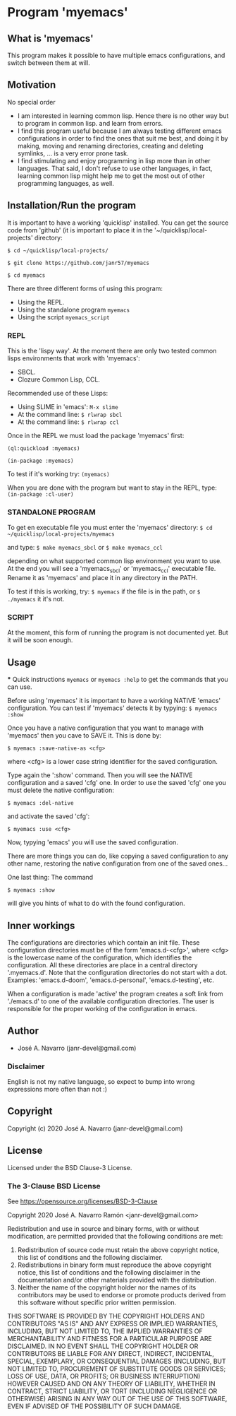 * Program 'myemacs'
** What is 'myemacs'
  This program makes it possible to have multiple emacs configurations, and switch between them at will.
** Motivation
   No special order
   - I am interested in learning common lisp. Hence there is no other way but to program in common lisp.
     and learn from errors.
   - I find this program useful because I am always testing different emacs configurations in order
     to find the ones that suit me best, and doing it by making, moving and renaming directories,
     creating and deleting symlinks, ... is a very error prone task.
   - I find stimulating and enjoy programming in lisp more than in other languages. That said, I don't
     refuse to use other languages, in fact, learning common lisp might help me to get the most out of
     other programming languages, as well.

** Installation/Run the program
   It is important to have a working 'quicklisp' installed.
   You can get the source code from 'github' (it is important to place it in the
   '~/quicklisp/local-projects' directory:
   
   =$ cd ~/quicklisp/local-projects/=
   
   =$ git clone https://github.com/janr57/myemacs=
   
   =$ cd myemacs=
   
   There are three different forms of using this program:
   * Using the REPL.
   * Using the standalone program =myemacs=
   * Using the script =myemacs_script=
     
*** REPL
     This is the 'lispy way'.
     At the moment there are only two tested common lisps environments that work with 'myemacs':
     - SBCL.
     - Clozure Common Lisp, CCL.
     
     Recommended use of these Lisps:
     - Using SLIME in 'emacs':
       =M-x slime=
     - At the command line:
       =$ rlwrap sbcl=
     - At the command line:
       =$ rlwrap ccl=
       
     Once in the REPL we must load the package 'myemacs' first:
     
     =(ql:quickload :myemacs)=
     
     =(in-package :myemacs)=
     
     To test if it's working try:
     =(myemacs)=
     
     When you are done with the program but want to stay in the REPL, type:
     =(in-package :cl-user)=
     
*** STANDALONE PROGRAM
    To get en executable file you must enter the 'myemacs' directory:
    =$ cd ~/quicklisp/local-projects/myemacs=
    
    and type:
    =$ make myemacs_sbcl= or =$ make myemacs_ccl=
    
    depending on what supported common lisp environment you want to use.
    At the end you will see a 'myemacs_sbcl' or 'myemacs_ccl' executable file.
    Rename it as 'myemacs' and place it in any directory in the PATH.
    
    To test if this is working, try:
    =$ myemacs= if the file is in the path, or =$ ./myemacs= it it's not.
    
*** SCRIPT
    At the moment, this form of running the program is not documented yet.
    But it will be soon enough.
** Usage
   *** Quick instructions
   =myemacs= or =myemacs :help= to get the commands that you can use.
   
   Before using 'myemacs' it is important to have a working NATIVE 'emacs' configuration.
   You can test if 'myemacs' detects it by typying:
   =$ myemacs :show=
   
   Once you have a native configuration that you want to manage with 'myemacs' then you
   cave to SAVE it.
   This is done by:
   
   =$ myemacs :save-native-as <cfg>=

   where <cfg> is a lower case string identifier for the saved configuration.
   
   Type again the ':show' command. Then you will see the NATIVE configuration and a
   saved 'cfg' one. In order to use the saved 'cfg' one you must delete the native configuration:
   
   =$ myemacs :del-native=

   and activate the saved 'cfg':

   =$ myemacs :use <cfg>=

   Now, typying 'emacs' you will use the saved configuration.

   There are more things you can do, like copying a saved configuration to any other name,
   restoring the native configuration from one of the saved ones...

   One last thing: The command

   =$ myemacs :show=

   will give you hints of what to do with the found configuration.
   
** Inner workings
  The configurations are directories which contain an init file.  These configuration directories must be
  of the form 'emacs.d-<cfg>', where <cfg> is the lowercase name of the configuration, which identifies
  the configuration. All these directories are place in a central directory '.myemacs.d'.
  Note that the configuration directories do not start with a dot.
  Examples: 'emacs.d-doom', 'emacs.d-personal', 'emacs.d-testing', etc.
  
  When a configuration is made 'active' the program creates a soft link from './emacs.d' to one of
  the available configuration directories. The user is responsible for the proper working of the
  configuration in emacs.

** Author
+ José A. Navarro (janr-devel@gmail.com)
*** Disclaimer
    English is not my native language, so expect to bump into wrong expressions more often than not :)
  
** Copyright
Copyright (c) 2020 José A. Navarro (janr-devel@gmail.com)

** License
Licensed under the BSD Clause-3 License.
*** The 3-Clause BSD License
    See [[https://opensource.org/licenses/BSD-3-Clause]]
    
    Copyright 2020 José A. Navarro Ramón <janr-devel@gmail.com>
    
    Redistribution and use in source and binary forms, with or without modification, are permitted
    provided that the following conditions are met:
    1. Redistribution of source code must retain the above copyright notice, this list of conditions
       and the following disclaimer.
    2. Redistributions in binary form must reproduce the above copyright notice, this list of conditions
       and the following disclaimer in the documentation and/or other materials provided with the
       distribution.
    3. Neither the name of the copyright holder nor the names of its contributors may be used to endorse
       or promote products derived from this software without specific prior written permission.

    THIS SOFTWARE IS PROVIDED BY THE COPYRIGHT HOLDERS AND CONTRIBUTORS "AS IS" AND ANY EXPRESS OR IMPLIED
    WARRANTIES, INCLUDING, BUT NOT LIMITED TO, THE IMPLIED WARRANTIES OF MERCHANTABILITY AND FITNESS FOR A
    PARTICULAR PURPOSE ARE DISCLAIMED. IN NO EVENT SHALL THE COPYRIGHT HOLDER OR CONTRIBUTORS BE LIABLE FOR
    ANY DIRECT, INDIRECT, INCIDENTAL, SPECIAL, EXEMPLARY, OR CONSEQUENTIAL DAMAGES (INCLUDING, BUT NOT
    LIMITED TO, PROCUREMENT OF SUBSTITUTE GOODS OR SERVICES; LOSS OF USE, DATA, OR PROFITS; OR BUSINESS
    INTERRUPTION) HOWEVER CAUSED AND ON ANY THEORY OF LIABILITY, WHETHER IN CONTRACT, STRICT LIABILITY,
    OR TORT (INCLUDING NEGLIGENCE OR OTHERWISE) ARISING IN ANY WAY OUT OF THE USE OF THIS SOFTWARE, EVEN IF
    ADVISED OF THE POSSIBILITY OF SUCH DAMAGE.
